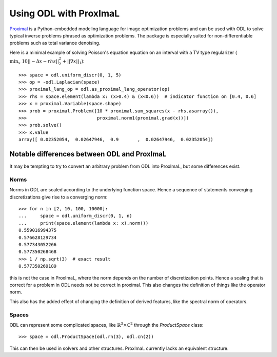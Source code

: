 .. _proximal_lang_in_depth:

#######################
Using ODL with ProxImaL
#######################

`Proximal
<http://www.proximal-lang.org/en/latest/>`_ is a Python-embedded modeling language for image optimization problems and can be used with ODL to solve typical inverse problems phrased as optimization problems. The package is especially suited for non-differentiable problems such as total variance denoising.

Here is a minimal example of solving Poisson's equation equation on an interval with a TV type regularizer (:math:`\min_x \ 10||-\Delta x - rhs||_2^2 + ||\nabla x||_1`)::

   >>> space = odl.uniform_discr(0, 1, 5)
   >>> op = -odl.Laplacian(space)
   >>> proximal_lang_op = odl.as_proximal_lang_operator(op)
   >>> rhs = space.element(lambda x: (x>0.4) & (x<0.6))  # indicator function on [0.4, 0.6]
   >>> x = proximal.Variable(space.shape)
   >>> prob = proximal.Problem([10 * proximal.sum_squares(x - rhs.asarray()),
   >>>                          proximal.norm1(proximal.grad(x))])
   >>> prob.solve()
   >>> x.value
   array([ 0.02352054,  0.02647946,  0.9       ,  0.02647946,  0.02352054])

Notable differences between ODL and ProxImaL
============================================

It may be tempting to try to convert an arbitrary problem from ODL into ProxImaL, but some differences exist.

Norms
-----
Norms in ODL are scaled according to the underlying function space. Hence a sequence of statements converging discretizations give rise to a converging norm::

   >>> for n in [2, 10, 100, 10000]:
   ...     space = odl.uniform_discr(0, 1, n)
   ...     print(space.element(lambda x: x).norm())
   0.559016994375
   0.576628129734
   0.577343052266
   0.577350268468
   >>> 1 / np.sqrt(3)  # exact result
   0.577350269189

this is not the case in ProxImaL, where the norm depends on the number of discretization points. Hence a scaling that is correct for a problem in ODL needs not be correct in proximal. This also changes the definition of things like the operator norm.

This also has the added effect of changing the definition of derived features, like the spectral norm of operators.

Spaces
------
ODL can represent some complicated spaces, like :math:`\mathbb{R}^3 \times \mathbb{C}^2` through the `ProductSpace` class::

   >>> space = odl.ProductSpace(odl.rn(3), odl.cn(2))

This can then be used in solvers and other structures. ProxImaL currently lacks an equivalent structure.